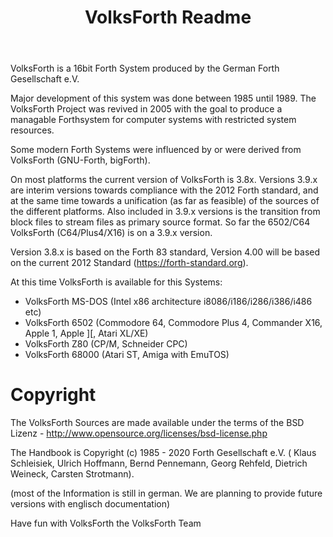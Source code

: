#+Title: VolksForth Readme

VolksForth is a 16bit Forth System produced by the German Forth
Gesellschaft e.V.

Major development of this system was done between 1985 until 1989. The
VolksForth Project was revived in 2005 with the goal to produce a
managable Forthsystem for computer systems with restricted system
resources.

Some modern Forth Systems were influenced by or were derived from
VolksForth (GNU-Forth, bigForth).

On most platforms the current version of VolksForth is 3.8x.
Versions 3.9.x are interim versions towards compliance with the
2012 Forth standard, and at the same time towards a unification
(as far as feasible) of the sources of the different platforms.
Also included in 3.9.x versions is the transition from block files
to stream files as primary source format.
So far the 6502/C64 VolksForth (C64/Plus4/X16) is on a 3.9.x version.

Version 3.8.x is based on the Forth 83 standard, Version 4.00 will be
based on the current 2012 Standard (https://forth-standard.org).

At this time VolksForth is available for this Systems:

 * VolksForth MS-DOS (Intel x86 architecture i8086/i186/i286/i386/i486 etc)
 * VolksForth 6502 (Commodore 64, Commodore Plus 4, Commander X16, Apple 1, Apple ][, Atari XL/XE)
 * VolksForth Z80 (CP/M, Schneider CPC)
 * VolksForth 68000 (Atari ST, Amiga with EmuTOS)

* Copyright

The VolksForth Sources are made available under the terms of the
BSD Lizenz - http://www.opensource.org/licenses/bsd-license.php

The Handbook is Copyright (c) 1985 - 2020 Forth Gesellschaft e.V. (
Klaus Schleisiek, Ulrich Hoffmann, Bernd Pennemann, Georg Rehfeld,
Dietrich Weineck, Carsten Strotmann).

(most of the Information is still in german. We are planning to
provide future versions with englisch documentation)

Have fun with VolksForth
the VolksForth Team
